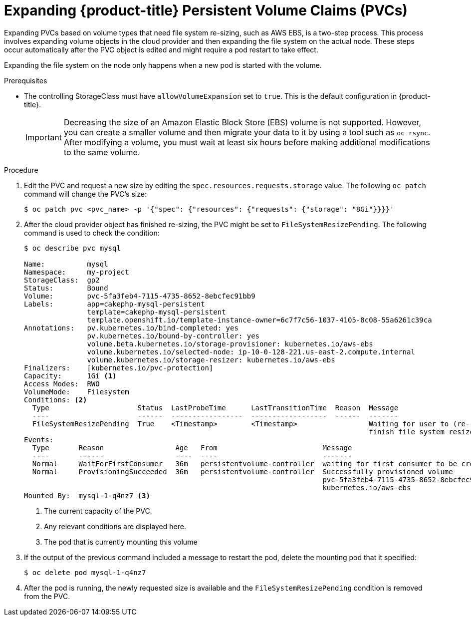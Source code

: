 // Module included in the following assemblies:
//
// * storage/expanding-persistent-volume.adoc

[id="dedicated-storage-expanding-filesystem-pvc_{context}"]
= Expanding {product-title} Persistent Volume Claims (PVCs)

[role="_abstract"]
Expanding PVCs based on volume types that need file system re-sizing,
such as AWS EBS, is a two-step process.
This process involves expanding volume objects in the cloud provider and
then expanding the file system on the actual node. These steps occur automatically
after the PVC object is edited and might require a pod restart to take effect.

Expanding the file system on the node only happens when a new pod is started
with the volume.

.Prerequisites

* The controlling StorageClass must have `allowVolumeExpansion` set
to `true`. This is the default configuration in {product-title}.

+
[IMPORTANT]
====
Decreasing the size of an Amazon Elastic Block Store (EBS) volume is not supported. However, you
can create a smaller volume and then migrate your data to it by using a
tool such as `oc rsync`. After modifying a volume, you must wait at least six hours before
making additional modifications to the same volume.
====

.Procedure

. Edit the PVC and request a new size by editing the `spec.resources.requests.storage`
value. The following `oc patch` command will change the PVC's size:
+
----
$ oc patch pvc <pvc_name> -p '{"spec": {"resources": {"requests": {"storage": "8Gi"}}}}'
----

. After the cloud provider object has finished re-sizing, the PVC might be set to
`FileSystemResizePending`. The following command is used to check
the condition:
+
----
$ oc describe pvc mysql

Name:          mysql
Namespace:     my-project
StorageClass:  gp2
Status:        Bound
Volume:        pvc-5fa3feb4-7115-4735-8652-8ebcfec91bb9
Labels:        app=cakephp-mysql-persistent
               template=cakephp-mysql-persistent
               template.openshift.io/template-instance-owner=6c7f7c56-1037-4105-8c08-55a6261c39ca
Annotations:   pv.kubernetes.io/bind-completed: yes
               pv.kubernetes.io/bound-by-controller: yes
               volume.beta.kubernetes.io/storage-provisioner: kubernetes.io/aws-ebs
               volume.kubernetes.io/selected-node: ip-10-0-128-221.us-east-2.compute.internal
               volume.kubernetes.io/storage-resizer: kubernetes.io/aws-ebs
Finalizers:    [kubernetes.io/pvc-protection]
Capacity:      1Gi <1>
Access Modes:  RWO
VolumeMode:    Filesystem
Conditions: <2>
  Type                     Status  LastProbeTime      LastTransitionTime  Reason  Message
  ----                     ------  -----------------  ------------------  ------  -------
  FileSystemResizePending  True    <Timestamp>        <Timestamp>                 Waiting for user to (re-)start a Pod to
                                                                                  finish file system resize of volume on node.
Events:
  Type       Reason                 Age   From                         Message
  ----       ------                 ----  ----                         -------
  Normal     WaitForFirstConsumer   36m   persistentvolume-controller  waiting for first consumer to be created before binding
  Normal     ProvisioningSucceeded  36m   persistentvolume-controller  Successfully provisioned volume
                                                                       pvc-5fa3feb4-7115-4735-8652-8ebcfec91bb9 using
                                                                       kubernetes.io/aws-ebs
Mounted By:  mysql-1-q4nz7 <3>
----
<1> The current capacity of the PVC.
<2> Any relevant conditions are displayed here.
<3> The pod that is currently mounting this volume

. If the output of the previous command included a message to restart the pod, delete the mounting pod that it specified:
+
----
$ oc delete pod mysql-1-q4nz7
----

. After the pod is running, the newly requested size is available and the
`FileSystemResizePending` condition is removed from the PVC.
